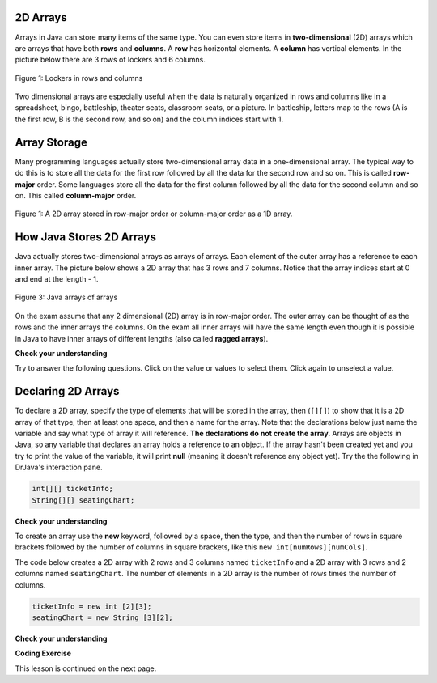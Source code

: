 .. qnum::
   :prefix: 9-1-
   :start: 1
   
.. |CodingEx| image:: ../../_static/codingExercise.png
    :width: 30px
    :align: middle
    :alt: coding exercise
    
    
.. |Exercise| image:: ../../_static/exercise.png
    :width: 35
    :align: middle
    :alt: exercise
    
    
.. |Groupwork| image:: ../../_static/groupwork.png
    :width: 35
    :align: middle
    :alt: groupwork

2D Arrays
---------

..	index::
    single: 2D Arrays
    single: row
    single: column
	pair: arrays; 2D
	pair: 2D Array; definition
	pair: 2D Array; row
	pair: 2D Array; column

Arrays in Java can store many items of the same type.  You can even store items in **two-dimensional** (2D) arrays which are arrays that have both **rows** and **columns**.  A **row** has horizontal elements.  A **column** has vertical elements.  In the picture below there are 3 rows of lockers and 6 columns.  

.. figure:: Figures/2DLockers.jpg
    :width: 350px
    :align: center
    :figclass: align-center

    Figure 1: Lockers in rows and columns 
   
Two dimensional arrays are especially useful when the data is naturally organized in rows and columns like in a spreadsheet, bingo, battleship, theater seats, classroom seats, or a picture.  In battleship, letters map to the rows (A is the first row, B is the second row, and so on) and the column indices start with 1.    

Array Storage
---------------

..	index::
	single: row-major order
	single: column-major order
	single: array of arrays
	pair: 2D Array; row-major order
	pair: 2D Array; column-major order
	pair: 2D Array; array of arrays

Many programming languages actually store two-dimensional array data in a one-dimensional array.  The typical way to do this is to store all the data for the first row followed by all the data for the second row and so on.  This is called **row-major** order.  Some languages store all the data for the first column followed by all the data for the second column and so on.  This called **column-major** order.  

.. figure:: Figures/rowMajor.png
    :width: 250px
    :align: center
    :figclass: align-center

    Figure 1: A 2D array stored in row-major order or column-major order as a 1D array.
    
How Java Stores 2D Arrays
---------------------------

Java actually stores two-dimensional arrays as arrays of arrays.  Each element of the outer array has a reference to each inner array.  The picture below shows a 2D array that has 3 rows and 7 columns.  Notice that the array indices start at 0 and end at the length - 1.  

.. figure:: Figures/ArrayRowsAndCols.png
    :width: 300px
    :align: center
    :figclass: align-center

    Figure 3: Java arrays of arrays
    
On the exam assume that any 2 dimensional (2D) array is in row-major order.  The outer array can be thought of as the rows and the inner arrays the columns.  On the exam all inner arrays will have the same length even though it is possible in Java to have inner arrays of different lengths (also called **ragged arrays**).  

|Exercise| **Check your understanding**

Try to answer the following questions.  Click on the value or values to select them.  Click again to unselect a value.

.. clickablearea:: q9_1_1
   :question: Click on all the values in the row at index 2
   :feedback: Rows are horizontal and columns are vertical and both start with index 0.
   :table:
   :correct: 3,1;3,2;3,3;3,4;
   :incorrect: 1,1;1,2;1,3;1,4;2,1;2,2;2,3;2,4;

   +----+----+----+----+
   | 8  | -2 | 3  | -1 |
   +----+----+----+----+
   | 4  |  5 | 0  | -7 |
   +----+----+----+----+
   | 2  | -3 | -4 | -5 |
   +----+----+----+----+
   
.. clickablearea:: q9_1_2
   :question: Click on all the values in the column at index 1
   :feedback: Rows are horizontal and columns are vertical and both start with index 0.
   :table:
   :correct: 1,2;2,2;3,2;
   :incorrect: 1,1;1,3;1,4;2,1;2,3;2,4;3,1;3,3;3,4;

   +----+----+----+----+
   | 8  | -2 | 3  | -1 |
   +----+----+----+----+
   | 4  |  5 | 0  | -7 |
   +----+----+----+----+
   | 2  | -3 | -4 | -5 |
   +----+----+----+----+

.. clickablearea:: q9_1_3
   :question: Click on the value at row index 2 and column index 1
   :feedback: Rows are horizontal and columns are vertical and both start with index 0.
   :table:
   :correct: 3,2
   :incorrect: 1,1;1,2;1,3;1,4;2,1;2,2;2,3;2,4;3,1;3,3;3,4;

   +----+----+----+----+
   | 8  | -2 | 3  | -1 |
   +----+----+----+----+
   | 4  |  5 | 0  | -7 |
   +----+----+----+----+
   | 2  | -3 | -4 | -5 |
   +----+----+----+----+
   
.. clickablearea:: q9_1_4
   :question: Click on the value at row index 0 and column index 2
   :feedback: Rows are horizontal and columns are vertical and both start with index 0.
   :table:
   :correct: 1,3
   :incorrect: 1,1;1,2;1,4;2,1;2,2;2,3;2,4;3,1;3,2;3,3;3,4;

   +----+----+----+----+
   | 8  | -2 | 3  | -1 |
   +----+----+----+----+
   | 4  |  5 | 0  | -7 |
   +----+----+----+----+
   | 2  | -3 | -4 | -5 |
   +----+----+----+----+
   
.. clickablearea:: q9_1_5
   :question: Click on the value at row index 1 and column index 1
   :feedback: Rows are horizontal and columns are vertical and both start with index 0.
   :table:
   :correct: 2,2
   :incorrect: 1,1;1,2;1,3;1,4;2,1;2,3;2,4;3,1;3,2;3,3;3,4;

   +----+----+----+----+
   | 8  | -2 | 3  | -1 |
   +----+----+----+----+
   | 4  |  5 | 0  | -7 |
   +----+----+----+----+
   | 2  | -3 | -4 | -5 |
   +----+----+----+----+

Declaring 2D Arrays 
-------------------------------

..	index::
	pair: 2D Array; declaration

To declare a 2D array, specify the type of elements that will be stored in the array, then (``[][]``) to show that it is a 2D array of that type, then at least one space, and then a name for the array.  Note that the declarations below just name the variable and say what type of array it will reference.  **The declarations do not create the array**.  Arrays are objects in Java, so any variable that declares an array holds a reference to an object.  If the array hasn't been created yet and you try to print the value of the variable, it will print **null** (meaning it doesn't reference any object yet).  Try the the following in DrJava's interaction pane.
 
.. code-block:: java 

  int[][] ticketInfo;
  String[][] seatingChart; 

|Exercise| **Check your understanding**

.. fillintheblank:: q9_1_6

   What is printed when you type System.out.println(ticketInfo); after you do the above declarations?
   
   -    :null$: Correct.  The array hasn't actually been created yet so it prints null.
        :.*: Try it in the active code window below.



..	index::
	pair: 2D Array; creation
	
To create an array use the **new** keyword, followed by a space, then the type, and then the number of rows in square brackets followed by the number of columns in square brackets, like this ``new int[numRows][numCols]``. 



The code below creates a 2D array with 2 rows and 3 columns named ``ticketInfo`` and a 2D array with 3 rows and 2 columns named ``seatingChart``.  The number of elements in a 2D  array is the number of rows times the number of columns. 

.. code-block:: java 

  ticketInfo = new int [2][3];
  seatingChart = new String [3][2];
  
|Exercise| **Check your understanding**

.. fillintheblank:: q9_1_7

   How many elements are in ticketInfo? 

   -    :6$: Correct.  2 * 3 = 6
        :.*: Multiply the number of rows and the number of columns
  
|CodingEx| **Coding Exercise**



.. activecode:: code9_1_1
  :language: java
  :autograde: unittest  
  :practice: T
  
  What will the following code print out? Can you change ticketInfo to be an array of 5 rows and 10 columns? Can you declare another array called studentNames that has 10 rows and 5 columns? The length property of arrays will be explained in the next lesson.
  ~~~~
  public class TicketInfo 
  {
     public static void main(String[] args)
     {
        // declare arrays
        int[][] ticketInfo = new int[2][3]; 
        System.out.println(ticketInfo.length + " rows");
        System.out.println(ticketInfo[0].length + " columns");
     }
  }
  ====
  import static org.junit.Assert.*;
    import org.junit.*;;
    import java.io.*;

    public class RunestoneTests extends CodeTestHelper
    {
        public RunestoneTests() {
            super("TicketInfo");
        }
        @Test
        public void test1()
        {
            String output = getMethodOutput("main");
            String expected = "5 rows\n10 columns";

            boolean passed = output.contains(expected);passed = getResults(expected, output, "Changed ticketInfo to 5 rows and 10 columns", passed);

            assertTrue(passed);
        }

        @Test
        public void test2()
        {
            String expected = "studentNames = new String[10][5]";

            boolean passed = checkCodeContains(expected);
            assertTrue(passed);
        }
    }
  
This lesson is continued on the next page. 


